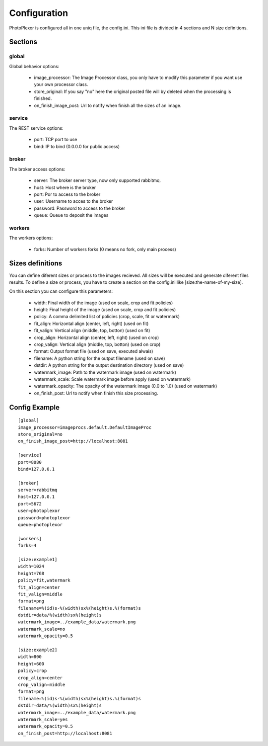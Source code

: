 Configuration
=============

PhotoPlexor is configured all in one uniq file, the config.ini. This ini file is divided in 4 sections and N size definitions.

Sections
--------

global
~~~~~~

Global behavior options:

    - image_processor: The Image Processor class, you only have to modify this parameter if you want use your own processor class.
    - store_original: If you say "no" here the original posted file will by deleted when the processing is finished.
    - on_finish_image_post: Url to notify when finish all the sizes of an image.

service
~~~~~~~

The REST service options:

    - port: TCP port to use
    - bind: IP to bind (0.0.0.0 for public access)

broker
~~~~~~

The broker access options:

    - server: The broker server type, now only supported rabbitmq.
    - host: Host where is the broker
    - port: Por to access to the broker
    - user: Username to acces to the broker
    - password: Password to access to the broker
    - queue: Queue to deposit the images

workers
~~~~~~~

The workers options:

    - forks: Number of workers forks (0 means no fork, only main process)

Sizes definitions
-----------------

You can define diferent sizes or process to the images recieved. All sizes will
be executed and generate diferent files results. To define a size or process,
you have to create a section on the config.ini like [size:the-name-of-my-size].

On this section you can configure this parameters:

    - width: Final width of the image (used on scale, crop and fit policies)
    - height: Final height of the image (used on scale, crop and fit policies)
    - policy: A comma delimited list of policies (crop, scale, fit or watermark)
    - fit_align: Horizontal align (center, left, right) (used on fit)
    - fit_valign: Vertical align (middle, top, botton) (used on fit)
    - crop_align: Horizontal align (center, left, right) (used on crop)
    - crop_valign: Vertical align (middle, top, botton) (used on crop)
    - format: Output format file (used on save, executed alwais)
    - filename: A python string for the output filename (used on save)
    - dstdir: A python string for the output destination directory (used on save)
    - watermark_image: Path to the watermark image (used on watermark)
    - watermark_scale: Scale watermark image before apply (used on watermark)
    - watermark_opacity: The opacity of the watermark image (0.0 to 1.0) (used on watermark)
    - on_finish_post: Url to notify when finish this size processing.

Config Example
--------------

::

  [global]
  image_processor=imageprocs.default.DefaultImageProc
  store_original=no
  on_finish_image_post=http://localhost:8081
  
  [service]
  port=8080
  bind=127.0.0.1
  
  [broker]
  server=rabbitmq
  host=127.0.0.1
  port=5672
  user=photoplexor
  password=photoplexor
  queue=photoplexor
  
  [workers]
  forks=4
  
  [size:example1]
  width=1024
  height=768
  policy=fit,watermark
  fit_align=center
  fit_valign=middle
  format=png
  filename=%(id)s-%(width)sx%(height)s.%(format)s
  dstdir=data/%(width)sx%(height)s
  watermark_image=../example_data/watermark.png
  watermark_scale=no
  watermark_opacity=0.5
  
  [size:example2]
  width=800
  height=600
  policy=crop
  crop_align=center
  crop_valign=middle
  format=png
  filename=%(id)s-%(width)sx%(height)s.%(format)s
  dstdir=data/%(width)sx%(height)s
  watermark_image=../example_data/watermark.png
  watermark_scale=yes
  watermark_opacity=0.5
  on_finish_post=http://localhost:8081
